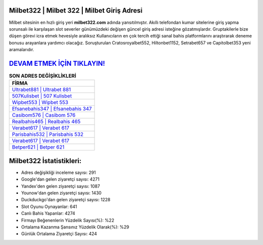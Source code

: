 ﻿Milbet322 | Milbet 322 | Milbet Giriş Adresi
===================================

.. image:: images/milbet-giris.jpg
   :width: 600
   
Milbet sitesinin en hızlı giriş yeri **milbet322.com** adında yansıtılmıştır. Akıllı telefondan kumar sitelerine giriş yapma sorunsalı ile karşılaşan slot severler günümüzdeki değişen güncel giriş adresi isteğine gözatmışlardır. Gruptakilerle bize düşen görevi icra etmek hevesiyle aralıksız Kullanıcıların en çok tercih ettiği sanal bahis platformlarını araştırarak deneme bonusu arayanlara yardımcı olacağız. Soruşturulan Cratosroyalbet552, Hiltonbet1152, Setrabet657 ve Capitolbet353 yeni aramalarıdır.

`DEVAM ETMEK İÇİN TIKLAYIN! <https://uclck.me/gonow>`_
==============

.. list-table:: **SON ADRES DEĞİŞİKLİKLERİ**
   :widths: 100
   :header-rows: 1

   * - FİRMA
   * - `Ultrabet881 | Ultrabet 881 <ultrabet881-ultrabet-881-ultrabet-giris-adresi.html>`_
   * - `507Kulisbet | 507 Kulisbet <507kulisbet-507-kulisbet-kulisbet-giris-adresi.html>`_
   * - `Wipbet553 | Wipbet 553 <wipbet553-wipbet-553-wipbet-giris-adresi.html>`_	 
   * - `Efsanebahis347 | Efsanebahis 347 <efsanebahis347-efsanebahis-347-efsanebahis-giris-adresi.html>`_	 
   * - `Casibom576 | Casibom 576 <casibom576-casibom-576-casibom-giris-adresi.html>`_ 
   * - `Realbahis465 | Realbahis 465 <realbahis465-realbahis-465-realbahis-giris-adresi.html>`_
   * - `Verabet617 | Verabet 617 <verabet617-verabet-617-verabet-giris-adresi.html>`_	 
   * - `Parisbahis532 | Parisbahis 532 <parisbahis532-parisbahis-532-parisbahis-giris-adresi.html>`_
   * - `Verabet617 | Verabet 617 <verabet617-verabet-617-verabet-giris-adresi.html>`_
   * - `Betper621 | Betper 621 <betper621-betper-621-betper-giris-adresi.html>`_
	 
Milbet322 İstatistikleri:
===================================	 
* Adres değişikliği inceleme sayısı: 291
* Google'dan gelen ziyaretçi sayısı: 4271
* Yandex'den gelen ziyaretçi sayısı: 1087
* Younow'dan gelen ziyaretçi sayısı: 1430
* Duckduckgo'dan gelen ziyaretçi sayısı: 1228
* Slot Oyunu Oynayanlar: 641
* Canlı Bahis Yapanlar: 4274
* Firmayı Beğenenlerin Yüzdelik Sayısı(%): %22
* Ortalama Kazanma Şansınız Yüzdelik Olarak(%): %29
* Günlük Ortalama Ziyaretçi Sayısı: 424
